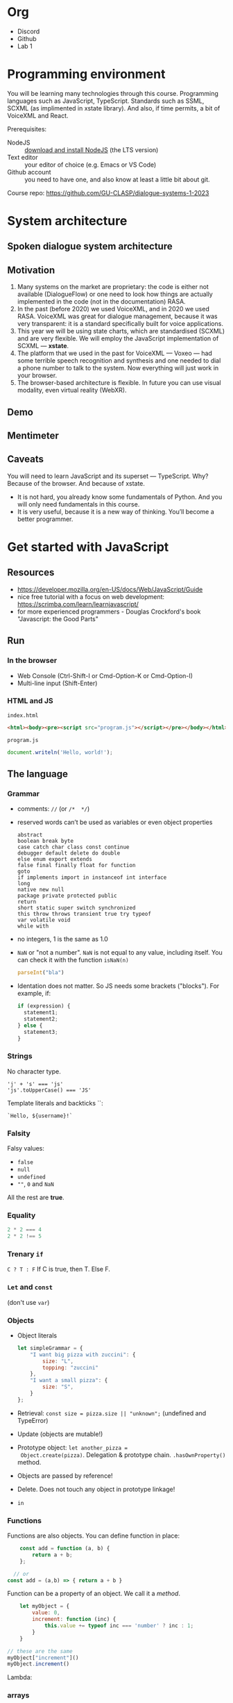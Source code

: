 * Org
- Discord
- Github
- Lab 1
  
* Programming environment
You will be learning many technologies through this
course. Programming languages such as JavaScript,
TypeScript. Standards such as SSML,  SCXML (as implimented in
xstate library). And also, if time permits, a bit of VoiceXML and
React.

Prerequisites: 
- NodeJS :: [[https://nodejs.org/en/download/][download and install NodeJS]] (the LTS version)
- Text editor :: your editor of choice (e.g. Emacs or VS Code)
- Github account :: you need to have one, and also know at least a
  little bit about git.

Course repo: https://github.com/GU-CLASP/dialogue-systems-1-2023


* System architecture
** Spoken dialogue system architecture

[[./img/sds.png]]


** Motivation
1. Many systems on the market are proprietary: the code is either not
   available (DialogueFlow) or one need to look how things are
   actually implemented in the code (not in the documentation) RASA.
2. In the past (before 2020) we used VoiceXML, and in 2020 we used
   RASA. VoiceXML was great for dialogue management, because it was
   very transparent: it is a standard specifically built for voice
   applications.
3. This year we will be using state charts, which are standardised
   (SCXML) and are very flexible. We will employ the JavaScript
   implementation of SCXML --- *xstate*.
4. The platform that we used in the past for VoiceXML --- Voxeo ---
   had some terrible speech recognition and synthesis and one needed
   to dial a phone number to talk to the system. Now everything will
   just work in your browser.
5. The browser-based architecture is flexible. In future you can use
   visual modality, even virtual reality (WebXR). 
   
   
** Demo


** Mentimeter


** Caveats
You will need to learn JavaScript and its superset ---
TypeScript. Why? Because of the browser. And because of xstate.
   - It is not hard, you already know some fundamentals of Python. And
     you will only need fundamentals in this course.
   - It is very useful, because it is a new way of thinking. You’ll
     become a better programmer.

     
* Get started with JavaScript
** Resources
- https://developer.mozilla.org/en-US/docs/Web/JavaScript/Guide
- nice free tutorial with a focus on web development:
  https://scrimba.com/learn/learnjavascript/
- for more experienced programmers - Douglas Crockford's book
  "Javascript: the Good Parts"

  
** Run
*** In the browser
- Web Console (Ctrl-Shift-I or Cmd-Option-K or Cmd-Option-I)
- Multi-line input (Shift-Enter)
  
*** HTML and JS
~index.html~
#+begin_src html
<html><body><pre><script src="program.js"></script></pre></body></html>
#+end_src

~program.js~
#+begin_src js
document.writeln('Hello, world!');
#+end_src


** The language
*** Grammar
- comments: ~//~ (or ~/*  */~)
- reserved words can’t be used as variables or even object properties
  #+begin_example
  abstract
  boolean break byte
  case catch char class const continue
  debugger default delete do double
  else enum export extends
  false final finally float for function
  goto
  if implements import in instanceof int interface
  long
  native new null
  package private protected public
  return
  short static super switch synchronized
  this throw throws transient true try typeof
  var volatile void
  while with
  #+end_example
- no integers, 1 is the same as 1.0
- ~NaN~ or "not a number". ~NaN~ is not equal to any value, including
  itself. You can check it with the function ~isNaN(n)~
  #+begin_src js
    parseInt("bla")
  #+end_src
- Identation does not matter. So JS needs some brackets
  ("blocks"). For example, if:
  #+begin_src js
    if (expression) {
      statement1;
      statement2;
    } else {
      statement3;
    }
  #+end_src

  
*** Strings
No character type.
  #+begin_example
  'j' + 's' === 'js'
  'js'.toUpperCase() === 'JS'
  #+end_example

Template literals and backticks ``:
#+begin_example
`Hello, ${username}!`
#+end_example


*** Falsity
Falsy values:
- ~false~
- ~null~
- ~undefined~
- ~""~, ~0~ and ~NaN~

All the rest are *true*.


*** Equality
#+begin_src js
2 * 2 === 4
2 * 2 !== 5
#+end_src


*** Trenary ~if~
~C ? T : F~
If C is true, then T. Else F.


*** ~Let~ and ~const~
(don't use ~var~)


*** Objects
- Object literals
  #+begin_src js
    let simpleGrammar = {
        "I want big pizza with zuccini": {
            size: "L",
            topping: "zuccini"
        },
        "I want a small pizza": {
            size: "S",
        }
    };
  #+end_src
- Retrieval: ~const size = pizza.size || "unknown";~ (undefined and TypeError)
- Update (objects are mutable!)
- Prototype object: ~let another_pizza =
  Object.create(pizza)~. Delegation & prototype
  chain. ~.hasOwnProperty()~ method.
- Objects are passed by reference!
- Delete. Does not touch any object in prototype linkage!
- ~in~

  
*** Functions
Functions are also objects. You can define function in place:
#+begin_src js
    const add = function (a, b) {
        return a + b;
    };

  // or
const add = (a,b) => { return a + b }
#+end_src


Function can be a property of an object. We call it a /method/.
#+begin_src js
      let myObject = {
          value: 0,
          increment: function (inc) {
              this.value += typeof inc === 'number' ? inc : 1;
          }
      }

  // these are the same
  myObject["increment"]()
  myObject.increment()
#+end_src

Lambda:


*** arrays
- Arrays are special kinds of objects
- Arrays can contain a mixture of value types.
  
#+begin_src js
const numbers = [
        'zero', 1, 'two', 3, 'four',
    ];
#+end_src

#+begin_src js
  let i;
  for (i = 0; i < numbers.length; i += 1) {
      document.writeln(numbers[i]);
  }

  // fix me!
  for (n in numbers) {
      document.writeln(n);
  }

#+end_src


*** Scoping: ~var~, ~let~ and ~const~
https://developer.mozilla.org/en-US/docs/Web/JavaScript/Reference/Statements/let


*** NodeJS
Node.js is a cross-platform JavaScript runtime environment that allows
developers to build server-side and network applications with
JavaScript.


*** Overall...
JavaScript is nice!

Douglas Crockford for /Beautiful Code/ (O’Reilly):
#+begin_quote
/Functions as first class objects/: functions in Simplified JavaScript
are lambdas with lexical scoping.

/Dynamic objects with prototypal inheritance/: Objects are
class-free. We can add a new member to any object by ordinary
assignment. An object can inherit members from another object.

/Object literals and array literals/. This is a very convenient notation
for creating new objects and arrays. JavaScript literals were the
inspiration for the JSON data interchange format.
#+end_quote

*** DOM
 - https://developer.mozilla.org/en-US/docs/Web/API/Document_Object_Model
- https://developer.mozilla.org/en-US/docs/Web/API/Document_Object_Model/Introduction
**** 
...














* Get started with TypeScript
https://www.typescriptlang.org/docs/handbook/typescript-in-5-minutes.html
** Minimal environment
Init and install typescript.
#+begin_src
npm init
npm install typescript --save-dev
#+end_src

Compile JavaScript from TypeScript
#+begin_src
npx tsc index.ts
#+end_src

** Basics
*** Type inference

*** Defining types
Basic types:
- string
- number
- boolean
- undefined
- array
- function
  
#+begin_src js
const user = {
  name: "Hayes",
  id: 0,
};
#+end_src

#+begin_src js
    interface User {
      name: string;
      id: number;
    }

  type User = {
    name: string;
    id: number;
  }
#+end_src

*** Composing types (union types)
#+begin_src js
function getLength(obj: string | string[]) {
  return obj.length;
}
#+end_src
*** Generics
#+begin_src js
type StringArray = Array<string>;
#+end_src
*** Type assertions
#+begin_src js
export const dmMachine: MachineConfig<SDSContext, any, SDSEvent> = ({})
#+end_src
*** Recap
- ~any~
- ~?~
- ~!~
- types instead of classes: ~Hypothesis~
*** Typing functions
*** Casting
as
*** Excercise
Function that takes either a name (string) or an object containing a
name, and returns a string.
** Learning resources
- https://www.typescriptlang.org/docs/handbook/intro.html
- https://www.totaltypescript.com/tutorials/beginners-typescript/ (highly recommended!)
- [[https://www.youtube.com/watch?v=BwuLxPH8IDs][(YouTube) TypeScript Course for Beginners 2020 - Learn TypeScript from Scratch!]]

